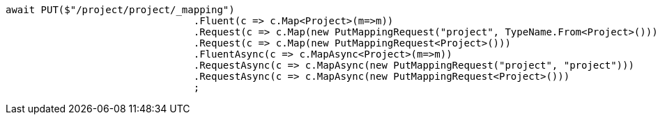 [source, csharp]
----
await PUT($"/project/project/_mapping")
				.Fluent(c => c.Map<Project>(m=>m))
				.Request(c => c.Map(new PutMappingRequest("project", TypeName.From<Project>())))
				.Request(c => c.Map(new PutMappingRequest<Project>()))
				.FluentAsync(c => c.MapAsync<Project>(m=>m))
				.RequestAsync(c => c.MapAsync(new PutMappingRequest("project", "project")))
				.RequestAsync(c => c.MapAsync(new PutMappingRequest<Project>()))
				;
----
